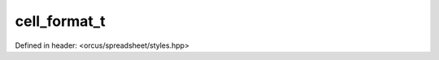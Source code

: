 cell_format_t
=============

Defined in header: <orcus/spreadsheet/styles.hpp>

.. doxygenstruct:: orcus::spreadsheet::cell_format_t
   :members: